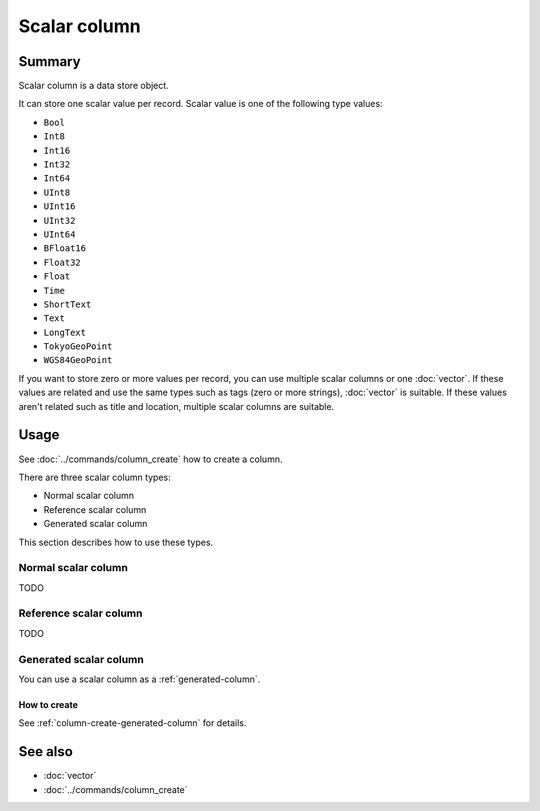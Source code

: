 .. -*- rst -*-

.. groonga-command
.. database: columns_scalar

Scalar column
=============

Summary
-------

Scalar column is a data store object.

It can store one scalar value per record. Scalar value is one of the
following type values:

* ``Bool``
* ``Int8``
* ``Int16``
* ``Int32``
* ``Int64``
* ``UInt8``
* ``UInt16``
* ``UInt32``
* ``UInt64``
* ``BFloat16``
* ``Float32``
* ``Float``
* ``Time``
* ``ShortText``
* ``Text``
* ``LongText``
* ``TokyoGeoPoint``
* ``WGS84GeoPoint``

If you want to store zero or more values per record, you can use
multiple scalar columns or one :doc:`vector`. If these values are
related and use the same types such as tags (zero or more strings),
:doc:`vector` is suitable. If these values aren't related such as
title and location, multiple scalar columns are suitable.

Usage
-----

See :doc:`../commands/column_create` how to create a column.

There are three scalar column types:

* Normal scalar column
* Reference scalar column
* Generated scalar column

This section describes how to use these types.

.. _normal-scalar-column:

Normal scalar column
^^^^^^^^^^^^^^^^^^^^

TODO

.. _reference-scalar-column:

Reference scalar column
^^^^^^^^^^^^^^^^^^^^^^^

TODO

.. _generated-scalar-column:

Generated scalar column
^^^^^^^^^^^^^^^^^^^^^^^

You can use a scalar column as a :ref:`generated-column`.

How to create
"""""""""""""

See :ref:`column-create-generated-column` for details.

See also
--------

* :doc:`vector`
* :doc:`../commands/column_create`
